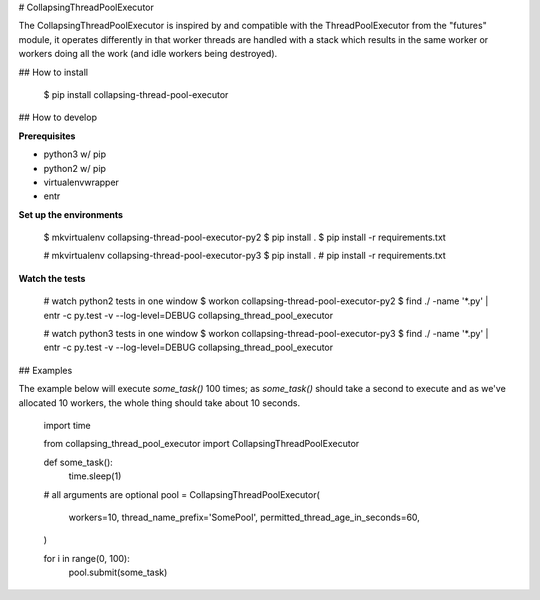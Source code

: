 # CollapsingThreadPoolExecutor

The CollapsingThreadPoolExecutor is inspired by and compatible with the ThreadPoolExecutor from the
"futures" module, it operates differently in that worker threads are handled with a stack which results in the same worker or workers doing all the work (and idle workers being destroyed).

## How to install

    $ pip install collapsing-thread-pool-executor

## How to develop

**Prerequisites**

* python3 w/ pip
* python2 w/ pip
* virtualenvwrapper
* entr

**Set up the environments**

    $ mkvirtualenv collapsing-thread-pool-executor-py2
    $ pip install .
    $ pip install -r requirements.txt

    # mkvirtualenv collapsing-thread-pool-executor-py3
    $ pip install .
    # pip install -r requirements.txt

**Watch the tests**

    # watch python2 tests in one window
    $ workon collapsing-thread-pool-executor-py2
    $ find ./ -name '*.py' | entr -c py.test -v --log-level=DEBUG collapsing_thread_pool_executor

    # watch python3 tests in one window
    $ workon collapsing-thread-pool-executor-py3
    $ find ./ -name '*.py' | entr -c py.test -v --log-level=DEBUG collapsing_thread_pool_executor

## Examples

The example below will execute `some_task()` 100 times; as `some_task()` should take a second to execute and as we've allocated 10 workers, the whole thing should take about 10 seconds.

    import time

    from collapsing_thread_pool_executor import CollapsingThreadPoolExecutor

    def some_task():
        time.sleep(1)

    # all arguments are optional
    pool = CollapsingThreadPoolExecutor(
        workers=10,
        thread_name_prefix='SomePool',
        permitted_thread_age_in_seconds=60,
    )

    for i in range(0, 100):
        pool.submit(some_task)


